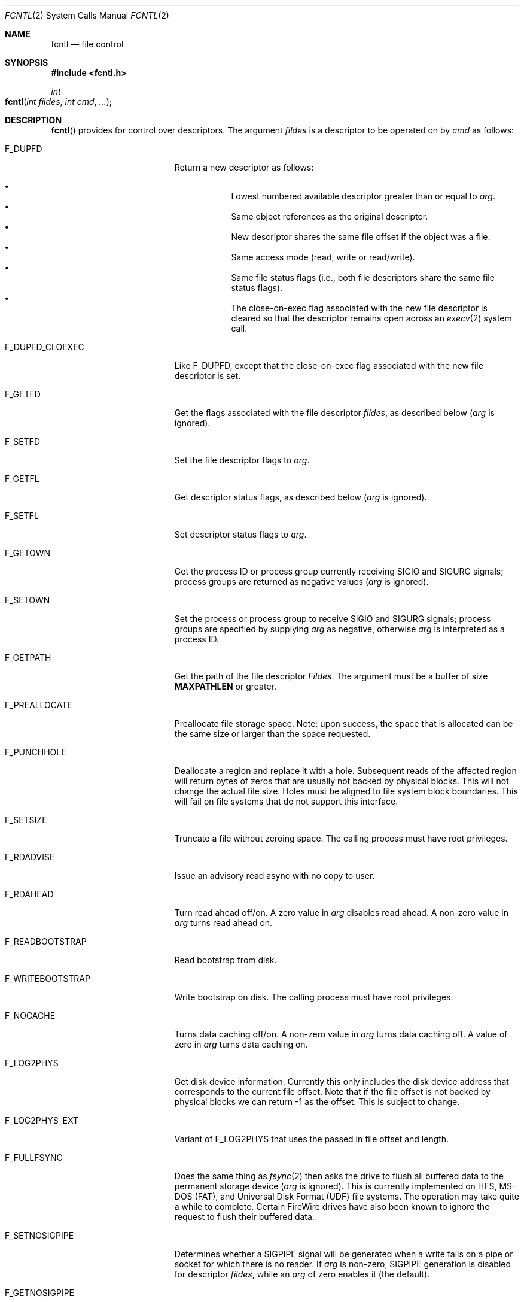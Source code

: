 .\"
.\" Copyright (c) 2011 Apple Inc.  All rights reserved.
.\"
.\" @APPLE_LICENSE_HEADER_START@
.\" 
.\" This file contains Original Code and/or Modifications of Original Code
.\" as defined in and that are subject to the Apple Public Source License
.\" Version 2.0 (the 'License'). You may not use this file except in
.\" compliance with the License. Please obtain a copy of the License at
.\" http://www.opensource.apple.com/apsl/ and read it before using this
.\" file.
.\" 
.\" The Original Code and all software distributed under the License are
.\" distributed on an 'AS IS' basis, WITHOUT WARRANTY OF ANY KIND, EITHER
.\" EXPRESS OR IMPLIED, AND APPLE HEREBY DISCLAIMS ALL SUCH WARRANTIES,
.\" INCLUDING WITHOUT LIMITATION, ANY WARRANTIES OF MERCHANTABILITY,
.\" FITNESS FOR A PARTICULAR PURPOSE, QUIET ENJOYMENT OR NON-INFRINGEMENT.
.\" Please see the License for the specific language governing rights and
.\" limitations under the License.
.\" 
.\" @APPLE_LICENSE_HEADER_END@
.\"
.\"
.\"	$NetBSD: fcntl.2,v 1.6 1995/02/27 12:32:29 cgd Exp $
.\"
.\" Copyright (c) 1983, 1993
.\"	The Regents of the University of California.  All rights reserved.
.\"
.\" Redistribution and use in source and binary forms, with or without
.\" modification, are permitted provided that the following conditions
.\" are met:
.\" 1. Redistributions of source code must retain the above copyright
.\"    notice, this list of conditions and the following disclaimer.
.\" 2. Redistributions in binary form must reproduce the above copyright
.\"    notice, this list of conditions and the following disclaimer in the
.\"    documentation and/or other materials provided with the distribution.
.\" 3. All advertising materials mentioning features or use of this software
.\"    must display the following acknowledgement:
.\"	This product includes software developed by the University of
.\"	California, Berkeley and its contributors.
.\" 4. Neither the name of the University nor the names of its contributors
.\"    may be used to endorse or promote products derived from this software
.\"    without specific prior written permission.
.\"
.\" THIS SOFTWARE IS PROVIDED BY THE REGENTS AND CONTRIBUTORS ``AS IS'' AND
.\" ANY EXPRESS OR IMPLIED WARRANTIES, INCLUDING, BUT NOT LIMITED TO, THE
.\" IMPLIED WARRANTIES OF MERCHANTABILITY AND FITNESS FOR A PARTICULAR PURPOSE
.\" ARE DISCLAIMED.  IN NO EVENT SHALL THE REGENTS OR CONTRIBUTORS BE LIABLE
.\" FOR ANY DIRECT, INDIRECT, INCIDENTAL, SPECIAL, EXEMPLARY, OR CONSEQUENTIAL
.\" DAMAGES (INCLUDING, BUT NOT LIMITED TO, PROCUREMENT OF SUBSTITUTE GOODS
.\" OR SERVICES; LOSS OF USE, DATA, OR PROFITS; OR BUSINESS INTERRUPTION)
.\" HOWEVER CAUSED AND ON ANY THEORY OF LIABILITY, WHETHER IN CONTRACT, STRICT
.\" LIABILITY, OR TORT (INCLUDING NEGLIGENCE OR OTHERWISE) ARISING IN ANY WAY
.\" OUT OF THE USE OF THIS SOFTWARE, EVEN IF ADVISED OF THE POSSIBILITY OF
.\" SUCH DAMAGE.
.\"
.\"     @(#)fcntl.2	8.2 (Berkeley) 1/12/94
.\"
.Dd February 17, 2011
.Dt FCNTL 2
.Os BSD 4.2
.Sh NAME
.Nm fcntl
.Nd file control
.Sh SYNOPSIS
.Fd #include <fcntl.h>
.Ft int
.Fo fcntl
.Fa "int fildes"
.Fa "int cmd"
.Fa "..."
.Fc
.Sh DESCRIPTION
.Fn fcntl
provides for control over descriptors.
The argument
.Fa fildes
is a descriptor to be operated on by
.Fa cmd
as follows:
.Bl -tag -width F_WRITEBOOTSTRAPX
.It Dv F_DUPFD
Return a new descriptor as follows:
.Pp
.Bl -bullet -compact -offset 4n
.It
Lowest numbered available descriptor greater than or equal to
.Fa arg .
.It
Same object references as the original descriptor.
.It
New descriptor shares the same file offset if the object
was a file.
.It
Same access mode (read, write or read/write).
.It
Same file status flags (i.e., both file descriptors
share the same file status flags).
.It
The close-on-exec flag associated with the new file descriptor
is cleared so that the descriptor remains open across an
.Xr execv 2
system call.
.El
.It Dv F_DUPFD_CLOEXEC
Like
.Dv F_DUPFD ,
except that the close-on-exec flag associated with the new file descriptor
is set.
.It Dv F_GETFD
Get the flags associated with the file descriptor
.Fa fildes ,
as described below
.Fa ( arg
is ignored).
.It Dv F_SETFD
Set the file descriptor flags to
.Fa arg .
.It Dv F_GETFL
Get descriptor status flags, as described below
.Fa ( arg
is ignored).
.It Dv F_SETFL
Set descriptor status flags to
.Fa arg .
.It Dv F_GETOWN
Get the process ID or process group
currently receiving
.Dv SIGIO
and
.Dv SIGURG
signals; process groups are returned
as negative values
.Fa ( arg
is ignored).
.It Dv F_SETOWN
Set the process or process group
to receive
.Dv SIGIO
and
.Dv SIGURG
signals;
process groups are specified by supplying
.Fa arg
as negative, otherwise 
.Fa arg
is interpreted as a process ID.
.It Dv F_GETPATH
Get the path of the file descriptor 
.Fa Fildes .  
The argument must be a buffer of size
.Sy MAXPATHLEN
or greater.
.It Dv F_PREALLOCATE
Preallocate file storage space. Note: upon success, 
the space that is allocated can be the same size or 
larger than the space requested.
.It Dv F_PUNCHHOLE
Deallocate a region and replace it with a hole. Subsequent reads of the
affected region will return bytes of zeros that are usually not backed by
physical blocks. This will not change the actual file size. Holes must be
aligned to file system block boundaries. This will fail on
file systems that do not support this interface.
.It Dv F_SETSIZE
Truncate a file without zeroing space.
The calling process must have root privileges.
.It Dv F_RDADVISE
Issue an advisory read async with no copy to user.
.It Dv F_RDAHEAD
Turn read ahead off/on.
A zero value in
.Fa arg
disables read ahead.
A non-zero value in
.Fa arg
turns read ahead on.
.It Dv F_READBOOTSTRAP
Read bootstrap from disk.
.It Dv F_WRITEBOOTSTRAP
Write bootstrap on disk.
The calling process must have root privileges.
.It Dv F_NOCACHE
Turns data caching off/on. A non-zero value in
.Fa arg
turns data caching off.
A value of zero in
.Fa arg
turns data caching on.
.It Dv F_LOG2PHYS
Get disk device information.
Currently this only includes the
disk device address that corresponds
to the current file offset. Note that if the
file offset is not backed by physical blocks
we can return -1 as the offset. This is subject
to change.
.It Dv F_LOG2PHYS_EXT
Variant of F_LOG2PHYS that uses the passed in
file offset and length.
.It Dv F_FULLFSYNC
Does the same thing as
.Xr fsync 2
then asks the drive to
flush all buffered data to
the permanent storage device
.Fa ( arg
is ignored).
This is currently implemented on HFS, MS-DOS (FAT),
and Universal Disk Format (UDF) file systems.
The operation may take quite a while to complete.
Certain FireWire drives have also been known
to ignore the request to flush their buffered data.
.It Dv F_SETNOSIGPIPE
Determines whether a
.Dv SIGPIPE
signal will be generated when a write fails on a pipe or socket for
which there is no reader.  If
.Fa arg
is non-zero,
.Dv SIGPIPE
generation is disabled for descriptor
.Fa fildes ,
while an
.Fa arg
of zero enables it (the default).
.It Dv F_GETNOSIGPIPE
Returns whether a
.Dv SIGPIPE
signal will be generated when a write fails on a pipe or socket
for which there is no reader.  The semantics of the return value
match those of the
.Fa arg
of
.Dv F_SETNOSIGPIPE .
.El
.Pp
The flags for the
.Dv F_GETFD
and
.Dv F_SETFD
commands are as follows:
.Bl -tag -width FD_CLOEXECX -offset indent
.It Dv FD_CLOEXEC
Close-on-exec; the given file descriptor will be automatically
closed in the successor process image when one of the
.Xr execv 2
or
.Xr posix_spawn 2
family of system calls is invoked.
.El
.Pp
The flags for the
.Dv F_GETFL
and
.Dv F_SETFL
commands are as follows:
.Bl -tag -width O_NONBLOCKX -offset indent
.It Dv O_NONBLOCK
Non-blocking I/O; if no data is available to a
.Xr read
call, or if a
.Xr write
operation would block,
the read or write call returns -1 with the error
.Er EAGAIN .
.It Dv O_APPEND
Force each write to append at the end of file;
corresponds to the
.Dv O_APPEND
flag of
.Xr open 2 .
.It Dv O_ASYNC
Enable the
.Dv SIGIO
signal to be sent to the process group
when I/O is possible, e.g.,
upon availability of data to be read.
.El
.Pp
Several commands are available for doing advisory file locking;
they all operate on the following structure:
.ne 7v
.Bd -literal
        struct flock {
	    off_t	l_start;    /* starting offset */
	    off_t	l_len;	    /* len = 0 means until end of file */
	    pid_t	l_pid;	    /* lock owner */
	    short	l_type;	    /* lock type: read/write, etc. */
	    short	l_whence;   /* type of l_start */
        };
.Ed
.Pp
The commands available for advisory record locking are as follows:
.Bl -tag -width F_SETLKWX
.It Dv F_GETLK
Get the first lock that blocks the lock description pointed to by the
third argument,
.Fa arg ,
taken as a pointer to a
.Fa "struct flock"
(see above).
The information retrieved overwrites the information passed to
.Nm fcntl
in the
.Fa flock
structure.
If no lock is found that would prevent this lock from being created,
the structure is left unchanged by this function call except for the
lock type which is set to
.Dv F_UNLCK .
.It Dv F_SETLK
Set or clear a file segment lock according to the lock description
pointed to by the third argument,
.Fa arg ,
taken as a pointer to a
.Fa "struct flock"
(see above).
.Dv F_SETLK
is used to establish shared (or read) locks
.Dv (F_RDLCK)
or exclusive (or write) locks,
.Dv (F_WRLCK) ,
as well as remove either type of lock
.Dv (F_UNLCK) .
If a shared or exclusive lock cannot be set,
.Nm fcntl
returns immediately with
.Er EAGAIN .
.It Dv F_SETLKW
This command is the same as
.Dv F_SETLK
except that if a shared or exclusive lock is blocked by other locks,
the process waits until the request can be satisfied.
If a signal that is to be caught is received while
.Nm fcntl
is waiting for a region, the
.Nm fcntl
will be interrupted if the signal handler has not specified the
.Dv SA_RESTART
(see
.Xr sigaction 2 ) .
.El
.Pp
When a shared lock has been set on a segment of a file,
other processes can set shared locks on that segment
or a portion of it.
A shared lock prevents any other process from setting an exclusive
lock on any portion of the protected area.
A request for a shared lock fails if the file descriptor was not
opened with read access.
.Pp
An exclusive lock prevents any other process from setting a shared lock or
an exclusive lock on any portion of the protected area.
A request for an exclusive lock fails if the file was not
opened with write access.
.Pp
The value of
.Fa l_whence
is
.Dv SEEK_SET ,
.Dv SEEK_CUR ,
or
.Dv SEEK_END
to indicate that the relative offset,
.Fa l_start
bytes, will be measured from the start of the file,
current position, or end of the file, respectively.
The value of
.Fa l_len
is the number of consecutive bytes to be locked.
If
.Fa l_len
is negative, the result is undefined.
The
.Fa l_pid
field is only used with
.Dv F_GETLK
to return the process ID of the process holding a blocking lock.
After a successful
.Dv F_GETLK
request, the value of
.Fa l_whence
is
.Dv SEEK_SET .
.Pp
Locks may start and extend beyond the current end of a file,
but may not start or extend before the beginning of the file.
A lock is set to extend to the largest possible value of the
file offset for that file if
.Fa l_len
is set to zero. If
.Fa l_whence
and
.Fa l_start
point to the beginning of the file, and
.Fa l_len
is zero, the entire file is locked.
If an application wishes only to do entire file locking, the
.Xr flock 2
system call is much more efficient.
.Pp
There is at most one type of lock set for each byte in the file.
Before a successful return from an
.Dv F_SETLK
or an
.Dv F_SETLKW
request when the calling process has previously existing locks
on bytes in the region specified by the request,
the previous lock type for each byte in the specified
region is replaced by the new lock type.
As specified above under the descriptions
of shared locks and exclusive locks, an
.Dv F_SETLK
or an
.Dv F_SETLKW
request fails or blocks respectively when another process has existing
locks on bytes in the specified region and the type of any of those
locks conflicts with the type specified in the request.
.Pp
This interface follows the completely stupid semantics of System V and
.St -p1003.1-88
that require that all locks associated with a file for a given process are
removed when \fIany\fP file descriptor for that file is closed by that process.
This semantic means that applications must be aware of any files that
a subroutine library may access.
For example if an application for updating the password file locks the
password file database while making the update, and then calls
.Xr getpwname 3
to retrieve a record,
the lock will be lost because 
.Xr getpwname 3
opens, reads, and closes the password database.
The database close will release all locks that the process has
associated with the database, even if the library routine never
requested a lock on the database.
Another minor semantic problem with this interface is that
locks are not inherited by a child process created using the
.Xr fork 2
function.
The
.Xr flock 2
interface has much more rational last close semantics and
allows locks to be inherited by child processes.
.Xr Flock 2
is recommended for applications that want to ensure the integrity
of their locks when using library routines or wish to pass locks
to their children.
Note that 
.Xr flock 2
and 
.Xr fcntl 2
locks may be safely used concurrently.
.Pp
All locks associated with a file for a given process are
removed when the process terminates.
.Pp
A potential for deadlock occurs if a process controlling a locked region
is put to sleep by attempting to lock the locked region of another process.
This implementation detects that sleeping until a locked region is unlocked
would cause a deadlock and fails with an
.Er EDEADLK
error.
.Pp
The
.Dv F_PREALLOCATE
command operates on the following structure:
.ne 7v
.Bd -literal
        typedef struct fstore {
	    u_int32_t fst_flags;      /* IN: flags word */
	    int       fst_posmode;    /* IN: indicates offset field */
	    off_t     fst_offset;     /* IN: start of the region */
	    off_t     fst_length;     /* IN: size of the region */
	    off_t     fst_bytesalloc; /* OUT: number of bytes allocated */
        } fstore_t;
.Ed
.Pp
The flags (fst_flags) for the
.Dv F_PREALLOCATE
command are as follows:
.Bl -tag -width F_ALLOCATECONTIGX -offset indent
.It Dv F_ALLOCATECONTIG
Allocate contiguous space.
.It Dv F_ALLOCATEALL
Allocate all requested space or no space at all.
.El
.Pp
The position modes (fst_posmode) for the
.Dv F_PREALLOCATE
command indicate how to use the offset field.
The modes are as follows:
.Bl -tag -width F_PEOFPOSMODEX -offset indent
.It Dv F_PEOFPOSMODE
Allocate from the physical end of file.
.It Dv F_VOLPOSMODE
Allocate from the volume offset.
.El
.Pp
The
.Dv F_PUNCHHOLE
command operates on the following structure:
.ne 7v
.Bd -literal
        typedef struct fpunchhole {
            u_int32_t fp_flags;     /* unused */
            u_int32_t reserved;     /* (to maintain 8-byte alignment) */
            off_t     fp_offset;    /* IN: start of the region */
            off_t     fp_length;    /* IN: size of the region */
        } fpunchhole_t;
.Ed
.Pp
The
.Dv F_RDADVISE
command operates on the following structure
which holds information passed from the
user to the system:
.ne 7v
.Bd -literal
        struct radvisory {
           off_t   ra_offset;  /* offset into the file */
           int     ra_count;   /* size of the read     */
        };
.Ed
.Pp
The
.Dv F_READBOOTSTRAP and F_WRITEBOOTSTRAP
commands operate on the following structure.
.ne 7v
.Bd -literal
        typedef struct fbootstraptransfer {
            off_t fbt_offset;       /* IN: offset to start read/write */
            size_t fbt_length;      /* IN: number of bytes to transfer */
            void *fbt_buffer;       /* IN: buffer to be read/written */
        } fbootstraptransfer_t;
.Ed
.Pp
The
.Dv F_LOG2PHYS
command operates on the following structure:
.ne 7v
.Bd -literal
        struct log2phys {
            u_int32_t l2p_flags;        /* unused so far */
            off_t     l2p_contigbytes;  /* unused so far */
            off_t     l2p_devoffset;    /* bytes into device */
        };
.Ed
.Pp
The
.Dv F_LOG2PHYS_EXT
command operates on the same structure as F_LOG2PHYS but treats it as an in/out:
.ne 7v
.Bd -literal
        struct log2phys {
            u_int32_t l2p_flags;        /* unused so far */
            off_t     l2p_contigbytes;  /* IN: number of bytes to be queried;
                                           OUT: number of contiguous bytes allocated at this position */
            off_t     l2p_devoffset;    /* IN: bytes into file;
                                           OUT: bytes into device */
        };
.Ed
.Pp
If
.Fa fildes
is a socket, then the
.Dv F_SETNOSIGPIPE
and
.Dv F_GETNOSIGPIPE
commands are directly analogous, and fully interoperate with the
.Dv SO_NOSIGPIPE
option of
.Xr setsockopt 2
and
.Xr getsockopt 2
respectively.
.Sh RETURN VALUES
Upon successful completion, the value returned depends on
.Fa cmd
as follows:
.Bl -tag -width F_GETOWNX -offset indent
.It Dv F_DUPFD
A new file descriptor.
.It Dv F_GETFD
Value of flag (only the low-order bit is defined).
.It Dv F_GETFL
Value of flags.
.It Dv F_GETOWN
Value of file descriptor owner.
.It other
Value other than -1.
.El
.Pp
Otherwise, a value of -1 is returned and
.Va errno
is set to indicate the error.
.Sh ERRORS
The
.Fn fcntl
system call will fail if:
.Bl -tag -width Er
.\" ==========
.It Bq Er EAGAIN
The argument
.Fa cmd
is
.Dv F_SETLK ,
the type of lock
.Fa (l_type)
is a shared lock
.Dv (F_RDLCK)
or exclusive lock
.Dv (F_WRLCK) ,
and the segment of a file to be locked is already
exclusive-locked by another process;
or the type is an exclusive lock and some portion of the
segment of a file to be locked is already shared-locked or
exclusive-locked by another process.
.It Bq Er EACCESS
The argument
.Fa cmd
is either
.Dv F_SETSIZE
or
.Dv F_WRITEBOOTSTRAP
and the calling process does not have root privileges.
.\" ==========
.It Bq Er EBADF
.Fa Fildes
is not a valid open file descriptor.
.Pp
The argument
.Fa cmd
is
.Dv F_SETLK
or
.Dv F_SETLKW ,
the type of lock
.Fa (l_type)
is a shared lock
.Dv (F_RDLCK) ,
and
.Fa fildes
is not a valid file descriptor open for reading.
.Pp
The argument
.Fa cmd
is
.Dv F_SETLK
or
.Dv F_SETLKW ,
the type of lock
.Fa (l_type)
is an exclusive lock
.Dv (F_WRLCK) ,
and
.Fa fildes
is not a valid file descriptor open for writing.
.Pp
The argument
.Fa cmd
is
.Dv F_PREALLOCATE
and the calling process does not have
file write permission.
.Pp
The argument
.Fa cmd
is
.Dv F_LOG2PHYS
or
.Dv F_LOG2PHYS_EXT
and
.Fa fildes
is not a valid file descriptor open for reading.
.\" ==========
.It Bq Er EDEADLK
The argument
.Fa cmd
is
.Dv F_SETLKW ,
and a deadlock condition was detected.
.\" ==========
.It Bq Er EINTR
The argument
.Fa cmd
is
.Dv F_SETLKW ,
and the function was interrupted by a signal.
.\" ==========
.It Bq Er EINVAL
.Fa Cmd
is
.Dv F_DUPFD
and
.Fa arg
is negative or greater than the maximum allowable number
(see
.Xr getdtablesize 2 ) .
.Pp
The argument
.Fa cmd
is
.Dv F_GETLK ,
.Dv F_SETLK ,
or
.Dv F_SETLKW
and the data to which
.Fa arg
points is not valid, or
.Fa fildes
refers to a file that does not support locking.
.Pp
The argument
.Fa cmd
is
.Dv F_PREALLOCATE
and the
.Fa fst_posmode
is not a valid mode,
or when
.Dv F_PEOFPOSMODE
is set and
.Fa fst_offset
is a non-zero value,
or when
.Dv F_VOLPOSMODE
is set and
.Fa fst_offset
is a negative or zero value.
.Pp
The argument
.Fa cmd
is
.Dv F_PUNCHHOLE
and
either
.Fa fp_offset
or
.Fa fp_length
are negative, or both
.Fa fp_offset
and
.Fa fp_length
are not multiples of the file system block size.
.Pp
The argument
.Fa cmd
is either
.Dv F_READBOOTSTRAP
or
.Dv F_WRITEBOOTSTRAP
and the operation was attempted on a non-HFS disk type.
.\" ==========
.It Bq Er EMFILE
.Fa Cmd
is
.Dv F_DUPFD
and the maximum allowed number of file descriptors are currently
open.
.\" ==========
.It Bq Er EMFILE
The argument
.Fa cmd
is
.Dv F_DUPED
and the maximum number of file descriptors permitted for the
process are already in use,
or no file descriptors greater than or equal to
.Fa arg
are available.
.\" ==========
.It Bq Er ENOLCK
The argument
.Fa cmd
is
.Dv F_SETLK
or
.Dv F_SETLKW ,
and satisfying the lock or unlock request would result in the
number of locked regions in the system exceeding a system-imposed limit.
.\" ==========
.It Bq Er EOVERFLOW
A return value would overflow its representation.
For example,
.Fa cmd
is F_GETLK, F_SETLK, or F_SETLKW
and the smallest (or, if l_len is non-zero, the largest) offset
of a byte in the requested segment
will not fit in an object of type off_t.
.\" ==========
.It Bq Er ESRCH
.Fa Cmd
is
.Dv F_SETOWN
and
the process ID given as argument is not in use.
.El
.Sh SEE ALSO
.Xr close 2 ,
.Xr execve 2 ,
.Xr flock 2 ,
.Xr getdtablesize 2 ,
.Xr open 2 ,
.Xr pipe 2 ,
.Xr socket 2 ,
.Xr setsockopt 2 ,
.Xr sigaction 3
.Sh HISTORY
The
.Fn fcntl
function call appeared in
.Bx 4.2 .
